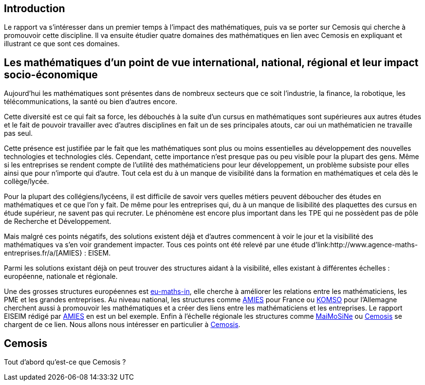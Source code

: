 == Introduction

Le rapport va s'intéresser dans un premier temps à l'impact des mathématiques, puis va se porter sur Cemosis qui cherche à promouvoir cette discipline. Il va ensuite étudier quatre domaines des mathématiques en lien avec Cemosis en expliquant et illustrant ce que sont ces domaines. 

== Les mathématiques d'un point de vue international, national, régional et leur impact socio-économique

Aujourd’hui les mathématiques sont présentes dans de nombreux secteurs que ce soit l’industrie, la finance, la robotique, les télécommunications, la santé ou bien d’autres encore.

Cette diversité est ce qui fait sa force, les débouchés à la suite d’un cursus en mathématiques sont supérieures aux autres études et le fait de pouvoir travailler avec d’autres disciplines en fait un de ses principales atouts, car oui un mathématicien ne travaille pas seul.

Cette présence est justifiée par le fait que les mathématiques sont plus ou moins essentielles au développement des nouvelles technologies et technologies clés. Cependant, cette importance n’est presque pas ou peu visible pour la plupart des gens. Même si les entreprises se rendent compte de l’utilité des mathématiciens pour leur développement, un problème subsiste pour elles ainsi que pour n’importe qui d’autre. Tout cela est du à un manque de visibilité dans la formation en mathématiques et cela dès le collège/lycée.

Pour la plupart des collégiens/lycéens, il est difficile de savoir vers quelles métiers peuvent déboucher des études en mathématiques et ce que l’on y fait. De même pour les entreprises qui, du à un manque de lisibilité des plaquettes des cursus en étude supérieur, ne savent pas qui recruter. Le phénomène est encore plus important dans les TPE qui ne possèdent pas de pôle de Recherche et Développement.

Mais malgré ces points négatifs, des solutions existent déjà et d'autres commencent à voir le jour et la visibilité des mathématiques va s’en voir grandement impacter. Tous ces points ont été relevé par une étude d’link:http://www.agence-maths-entreprises.fr/a/[AMIES} : EISEM.

Parmi les solutions existant déjà on peut trouver des structures aidant à la visibilité, elles existant à différentes échelles :
européenne, nationale et régionale.

Une des grosses structures européennes est link:http://www.eu-maths-in.eu/[eu-maths-in], elle cherche à améliorer les relations entre les mathématiciens, les PME et les grandes entreprises.
Au niveau national, les structures comme link:http://www.agence-maths-entreprises.fr/a/[AMIES] pour France ou link:https://www.komso.org/[KOMSO] pour l'Allemagne cherchent aussi à promouvoir les mathématiques et a créer des liens entre les mathématiciens et les entreprises.
Le rapport EISEIM rédigé par link:http://www.agence-maths-entreprises.fr/a/[AMIES] en est un bel exemple.
Enfin à l'échelle régionale les structures comme link:http://www.maimosine.fr/[MaiMoSiNe] ou link:http://www.cemosis.fr/[Cemosis] se chargent de ce lien. Nous allons nous intéresser en particulier à link:http://www.cemosis.fr/[Cemosis].

== Cemosis
Tout d'abord qu'est-ce que Cemosis ?
